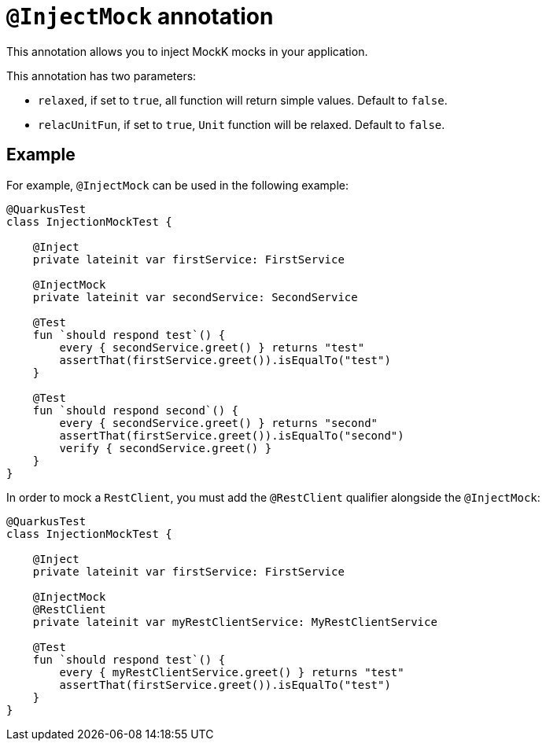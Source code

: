 = `@InjectMock` annotation

This annotation allows you to inject MockK mocks in your application.

This annotation has two parameters:

* `relaxed`, if set to `true`, all function will return simple values. Default to `false`.
* `relacUnitFun`, if set to `true`, `Unit` function will be relaxed. Default to `false`.

== Example

For example, `@InjectMock` can be used in the following example:

[source,kotlin]
----
@QuarkusTest
class InjectionMockTest {

    @Inject
    private lateinit var firstService: FirstService

    @InjectMock
    private lateinit var secondService: SecondService

    @Test
    fun `should respond test`() {
        every { secondService.greet() } returns "test"
        assertThat(firstService.greet()).isEqualTo("test")
    }

    @Test
    fun `should respond second`() {
        every { secondService.greet() } returns "second"
        assertThat(firstService.greet()).isEqualTo("second")
        verify { secondService.greet() }
    }
}
----

In order to mock a `RestClient`,  you must add the `@RestClient` qualifier alongside the `@InjectMock`:

[source,kotlin]
----
@QuarkusTest
class InjectionMockTest {

    @Inject
    private lateinit var firstService: FirstService

    @InjectMock
    @RestClient
    private lateinit var myRestClientService: MyRestClientService

    @Test
    fun `should respond test`() {
        every { myRestClientService.greet() } returns "test"
        assertThat(firstService.greet()).isEqualTo("test")
    }
}
----